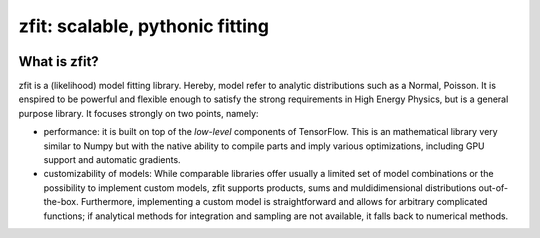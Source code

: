 ================================
zfit: scalable, pythonic fitting
================================


|zfit_logo|



What is zfit?
-------------

zfit is a (likelihood) model fitting library. Hereby, model refer to analytic distributions
such as a Normal, Poisson. It is enspired to be powerful and flexible enough to satisfy the
strong requirements in High Energy Physics, but is a general purpose library. It focuses strongly on two points,
namely:

- performance: it is built on top of the *low-level* components of TensorFlow. This is an
  mathematical library very similar to Numpy but with the native ability to compile
  parts and imply various optimizations, including GPU support and automatic gradients.
- customizability of models: While comparable libraries offer usually a limited set of
  model combinations or the possibility to implement custom models, zfit supports
  products, sums and muldidimensional distributions out-of-the-box.
  Furthermore, implementing a custom model is straightforward and allows for arbitrary
  complicated functions; if analytical methods for integration and sampling are not
  available, it falls back to numerical methods.

.. |zfit_logo| image:: docs/images/zfit-fin-hires.png
   :target: https://github.com/zfit/zfit
   :alt: zfit logo